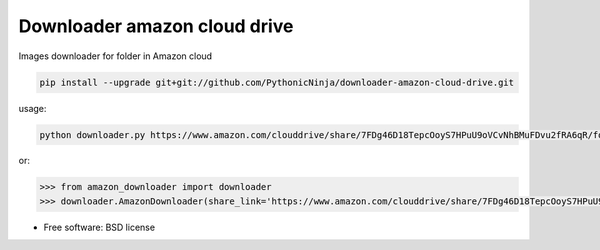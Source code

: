 ===============================
Downloader amazon cloud drive
===============================

Images downloader for folder in Amazon cloud

.. code-block:: bash

    pip install --upgrade git+git://github.com/PythonicNinja/downloader-amazon-cloud-drive.git

usage:

.. code-block:: bash

    python downloader.py https://www.amazon.com/clouddrive/share/7FDg46D18TepcOoyS7HPuU9oVCvNhBMuFDvu2fRA6qR/folder/EnUiZP-JR5KGXJ3FGvDPUw

or:

.. code-block:: bash

   >>> from amazon_downloader import downloader
   >>> downloader.AmazonDownloader(share_link='https://www.amazon.com/clouddrive/share/7FDg46D18TepcOoyS7HPuU9oVCvNhBMuFDvu2fRA6qR/folder/EnUiZP-JR5KGXJ3FGvDPUw')

* Free software: BSD license
